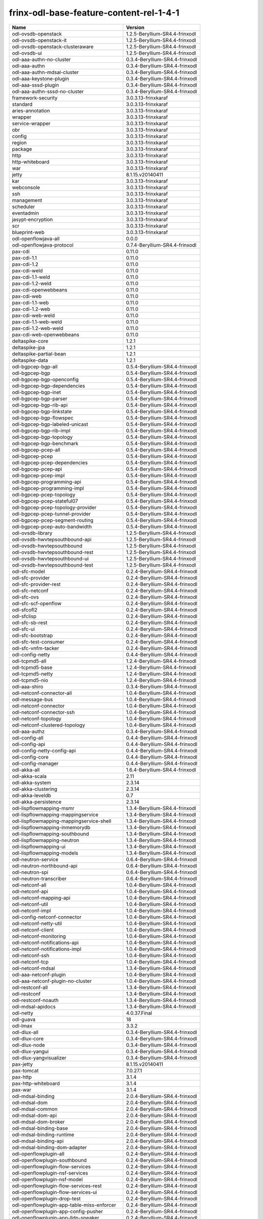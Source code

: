 
frinx-odl-base-feature-content-rel-1-4-1
========================================

.. list-table::
   :header-rows: 1

   * - Name
     - Version
   * - odl-ovsdb-openstack
     - 1.2.5-Beryllium-SR4.4-frinxodl
   * - odl-ovsdb-openstack-it
     - 1.2.5-Beryllium-SR4.4-frinxodl
   * - odl-ovsdb-openstack-clusteraware
     - 1.2.5-Beryllium-SR4.4-frinxodl
   * - odl-ovsdb-ui
     - 1.2.5-Beryllium-SR4.4-frinxodl
   * - odl-aaa-authn-no-cluster
     - 0.3.4-Beryllium-SR4.4-frinxodl
   * - odl-aaa-authn
     - 0.3.4-Beryllium-SR4.4-frinxodl
   * - odl-aaa-authn-mdsal-cluster
     - 0.3.4-Beryllium-SR4.4-frinxodl
   * - odl-aaa-keystone-plugin
     - 0.3.4-Beryllium-SR4.4-frinxodl
   * - odl-aaa-sssd-plugin
     - 0.3.4-Beryllium-SR4.4-frinxodl
   * - odl-aaa-authn-sssd-no-cluster
     - 0.3.4-Beryllium-SR4.4-frinxodl
   * - framework-security
     - 3.0.3.13-frinxkaraf
   * - standard
     - 3.0.3.13-frinxkaraf
   * - aries-annotation
     - 3.0.3.13-frinxkaraf
   * - wrapper
     - 3.0.3.13-frinxkaraf
   * - service-wrapper
     - 3.0.3.13-frinxkaraf
   * - obr
     - 3.0.3.13-frinxkaraf
   * - config
     - 3.0.3.13-frinxkaraf
   * - region
     - 3.0.3.13-frinxkaraf
   * - package
     - 3.0.3.13-frinxkaraf
   * - http
     - 3.0.3.13-frinxkaraf
   * - http-whiteboard
     - 3.0.3.13-frinxkaraf
   * - war
     - 3.0.3.13-frinxkaraf
   * - jetty
     - 8.1.15.v20140411
   * - kar
     - 3.0.3.13-frinxkaraf
   * - webconsole
     - 3.0.3.13-frinxkaraf
   * - ssh
     - 3.0.3.13-frinxkaraf
   * - management
     - 3.0.3.13-frinxkaraf
   * - scheduler
     - 3.0.3.13-frinxkaraf
   * - eventadmin
     - 3.0.3.13-frinxkaraf
   * - jasypt-encryption
     - 3.0.3.13-frinxkaraf
   * - scr
     - 3.0.3.13-frinxkaraf
   * - blueprint-web
     - 3.0.3.13-frinxkaraf
   * - odl-openflowjava-all
     - 0.0.0
   * - odl-openflowjava-protocol
     - 0.7.4-Beryllium-SR4.4-frinxodl
   * - pax-cdi
     - 0.11.0
   * - pax-cdi-1.1
     - 0.11.0
   * - pax-cdi-1.2
     - 0.11.0
   * - pax-cdi-weld
     - 0.11.0
   * - pax-cdi-1.1-weld
     - 0.11.0
   * - pax-cdi-1.2-weld
     - 0.11.0
   * - pax-cdi-openwebbeans
     - 0.11.0
   * - pax-cdi-web
     - 0.11.0
   * - pax-cdi-1.1-web
     - 0.11.0
   * - pax-cdi-1.2-web
     - 0.11.0
   * - pax-cdi-web-weld
     - 0.11.0
   * - pax-cdi-1.1-web-weld
     - 0.11.0
   * - pax-cdi-1.2-web-weld
     - 0.11.0
   * - pax-cdi-web-openwebbeans
     - 0.11.0
   * - deltaspike-core
     - 1.2.1
   * - deltaspike-jpa
     - 1.2.1
   * - deltaspike-partial-bean
     - 1.2.1
   * - deltaspike-data
     - 1.2.1
   * - odl-bgpcep-bgp-all
     - 0.5.4-Beryllium-SR4.4-frinxodl
   * - odl-bgpcep-bgp
     - 0.5.4-Beryllium-SR4.4-frinxodl
   * - odl-bgpcep-bgp-openconfig
     - 0.5.4-Beryllium-SR4.4-frinxodl
   * - odl-bgpcep-bgp-dependencies
     - 0.5.4-Beryllium-SR4.4-frinxodl
   * - odl-bgpcep-bgp-inet
     - 0.5.4-Beryllium-SR4.4-frinxodl
   * - odl-bgpcep-bgp-parser
     - 0.5.4-Beryllium-SR4.4-frinxodl
   * - odl-bgpcep-bgp-rib-api
     - 0.5.4-Beryllium-SR4.4-frinxodl
   * - odl-bgpcep-bgp-linkstate
     - 0.5.4-Beryllium-SR4.4-frinxodl
   * - odl-bgpcep-bgp-flowspec
     - 0.5.4-Beryllium-SR4.4-frinxodl
   * - odl-bgpcep-bgp-labeled-unicast
     - 0.5.4-Beryllium-SR4.4-frinxodl
   * - odl-bgpcep-bgp-rib-impl
     - 0.5.4-Beryllium-SR4.4-frinxodl
   * - odl-bgpcep-bgp-topology
     - 0.5.4-Beryllium-SR4.4-frinxodl
   * - odl-bgpcep-bgp-benchmark
     - 0.5.4-Beryllium-SR4.4-frinxodl
   * - odl-bgpcep-pcep-all
     - 0.5.4-Beryllium-SR4.4-frinxodl
   * - odl-bgpcep-pcep
     - 0.5.4-Beryllium-SR4.4-frinxodl
   * - odl-bgpcep-pcep-dependencies
     - 0.5.4-Beryllium-SR4.4-frinxodl
   * - odl-bgpcep-pcep-api
     - 0.5.4-Beryllium-SR4.4-frinxodl
   * - odl-bgpcep-pcep-impl
     - 0.5.4-Beryllium-SR4.4-frinxodl
   * - odl-bgpcep-programming-api
     - 0.5.4-Beryllium-SR4.4-frinxodl
   * - odl-bgpcep-programming-impl
     - 0.5.4-Beryllium-SR4.4-frinxodl
   * - odl-bgpcep-pcep-topology
     - 0.5.4-Beryllium-SR4.4-frinxodl
   * - odl-bgpcep-pcep-stateful07
     - 0.5.4-Beryllium-SR4.4-frinxodl
   * - odl-bgpcep-pcep-topology-provider
     - 0.5.4-Beryllium-SR4.4-frinxodl
   * - odl-bgpcep-pcep-tunnel-provider
     - 0.5.4-Beryllium-SR4.4-frinxodl
   * - odl-bgpcep-pcep-segment-routing
     - 0.5.4-Beryllium-SR4.4-frinxodl
   * - odl-bgpcep-pcep-auto-bandwidth
     - 0.5.4-Beryllium-SR4.4-frinxodl
   * - odl-ovsdb-library
     - 1.2.5-Beryllium-SR4.4-frinxodl
   * - odl-ovsdb-hwvtepsouthbound-api
     - 1.2.5-Beryllium-SR4.4-frinxodl
   * - odl-ovsdb-hwvtepsouthbound
     - 1.2.5-Beryllium-SR4.4-frinxodl
   * - odl-ovsdb-hwvtepsouthbound-rest
     - 1.2.5-Beryllium-SR4.4-frinxodl
   * - odl-ovsdb-hwvtepsouthbound-ui
     - 1.2.5-Beryllium-SR4.4-frinxodl
   * - odl-ovsdb-hwvtepsouthbound-test
     - 1.2.5-Beryllium-SR4.4-frinxodl
   * - odl-sfc-model
     - 0.2.4-Beryllium-SR4.4-frinxodl
   * - odl-sfc-provider
     - 0.2.4-Beryllium-SR4.4-frinxodl
   * - odl-sfc-provider-rest
     - 0.2.4-Beryllium-SR4.4-frinxodl
   * - odl-sfc-netconf
     - 0.2.4-Beryllium-SR4.4-frinxodl
   * - odl-sfc-ovs
     - 0.2.4-Beryllium-SR4.4-frinxodl
   * - odl-sfc-scf-openflow
     - 0.2.4-Beryllium-SR4.4-frinxodl
   * - odl-sfcofl2
     - 0.2.4-Beryllium-SR4.4-frinxodl
   * - odl-sfclisp
     - 0.2.4-Beryllium-SR4.4-frinxodl
   * - odl-sfc-sb-rest
     - 0.2.4-Beryllium-SR4.4-frinxodl
   * - odl-sfc-ui
     - 0.2.4-Beryllium-SR4.4-frinxodl
   * - odl-sfc-bootstrap
     - 0.2.4-Beryllium-SR4.4-frinxodl
   * - odl-sfc-test-consumer
     - 0.2.4-Beryllium-SR4.4-frinxodl
   * - odl-sfc-vnfm-tacker
     - 0.2.4-Beryllium-SR4.4-frinxodl
   * - odl-config-netty
     - 0.4.4-Beryllium-SR4.4-frinxodl
   * - odl-tcpmd5-all
     - 1.2.4-Beryllium-SR4.4-frinxodl
   * - odl-tcpmd5-base
     - 1.2.4-Beryllium-SR4.4-frinxodl
   * - odl-tcpmd5-netty
     - 1.2.4-Beryllium-SR4.4-frinxodl
   * - odl-tcpmd5-nio
     - 1.2.4-Beryllium-SR4.4-frinxodl
   * - odl-aaa-shiro
     - 0.3.4-Beryllium-SR4.4-frinxodl
   * - odl-netconf-connector-all
     - 1.0.4-Beryllium-SR4.4-frinxodl
   * - odl-message-bus
     - 1.0.4-Beryllium-SR4.4-frinxodl
   * - odl-netconf-connector
     - 1.0.4-Beryllium-SR4.4-frinxodl
   * - odl-netconf-connector-ssh
     - 1.0.4-Beryllium-SR4.4-frinxodl
   * - odl-netconf-topology
     - 1.0.4-Beryllium-SR4.4-frinxodl
   * - odl-netconf-clustered-topology
     - 1.0.4-Beryllium-SR4.4-frinxodl
   * - odl-aaa-authz
     - 0.3.4-Beryllium-SR4.4-frinxodl
   * - odl-config-all
     - 0.4.4-Beryllium-SR4.4-frinxodl
   * - odl-config-api
     - 0.4.4-Beryllium-SR4.4-frinxodl
   * - odl-config-netty-config-api
     - 0.4.4-Beryllium-SR4.4-frinxodl
   * - odl-config-core
     - 0.4.4-Beryllium-SR4.4-frinxodl
   * - odl-config-manager
     - 0.4.4-Beryllium-SR4.4-frinxodl
   * - odl-akka-all
     - 1.6.4-Beryllium-SR4.4-frinxodl
   * - odl-akka-scala
     - 2.11
   * - odl-akka-system
     - 2.3.14
   * - odl-akka-clustering
     - 2.3.14
   * - odl-akka-leveldb
     - 0.7
   * - odl-akka-persistence
     - 2.3.14
   * - odl-lispflowmapping-msmr
     - 1.3.4-Beryllium-SR4.4-frinxodl
   * - odl-lispflowmapping-mappingservice
     - 1.3.4-Beryllium-SR4.4-frinxodl
   * - odl-lispflowmapping-mappingservice-shell
     - 1.3.4-Beryllium-SR4.4-frinxodl
   * - odl-lispflowmapping-inmemorydb
     - 1.3.4-Beryllium-SR4.4-frinxodl
   * - odl-lispflowmapping-southbound
     - 1.3.4-Beryllium-SR4.4-frinxodl
   * - odl-lispflowmapping-neutron
     - 1.3.4-Beryllium-SR4.4-frinxodl
   * - odl-lispflowmapping-ui
     - 1.3.4-Beryllium-SR4.4-frinxodl
   * - odl-lispflowmapping-models
     - 1.3.4-Beryllium-SR4.4-frinxodl
   * - odl-neutron-service
     - 0.6.4-Beryllium-SR4.4-frinxodl
   * - odl-neutron-northbound-api
     - 0.6.4-Beryllium-SR4.4-frinxodl
   * - odl-neutron-spi
     - 0.6.4-Beryllium-SR4.4-frinxodl
   * - odl-neutron-transcriber
     - 0.6.4-Beryllium-SR4.4-frinxodl
   * - odl-netconf-all
     - 1.0.4-Beryllium-SR4.4-frinxodl
   * - odl-netconf-api
     - 1.0.4-Beryllium-SR4.4-frinxodl
   * - odl-netconf-mapping-api
     - 1.0.4-Beryllium-SR4.4-frinxodl
   * - odl-netconf-util
     - 1.0.4-Beryllium-SR4.4-frinxodl
   * - odl-netconf-impl
     - 1.0.4-Beryllium-SR4.4-frinxodl
   * - odl-config-netconf-connector
     - 1.0.4-Beryllium-SR4.4-frinxodl
   * - odl-netconf-netty-util
     - 1.0.4-Beryllium-SR4.4-frinxodl
   * - odl-netconf-client
     - 1.0.4-Beryllium-SR4.4-frinxodl
   * - odl-netconf-monitoring
     - 1.0.4-Beryllium-SR4.4-frinxodl
   * - odl-netconf-notifications-api
     - 1.0.4-Beryllium-SR4.4-frinxodl
   * - odl-netconf-notifications-impl
     - 1.0.4-Beryllium-SR4.4-frinxodl
   * - odl-netconf-ssh
     - 1.0.4-Beryllium-SR4.4-frinxodl
   * - odl-netconf-tcp
     - 1.0.4-Beryllium-SR4.4-frinxodl
   * - odl-netconf-mdsal
     - 1.3.4-Beryllium-SR4.4-frinxodl
   * - odl-aaa-netconf-plugin
     - 1.0.4-Beryllium-SR4.4-frinxodl
   * - odl-aaa-netconf-plugin-no-cluster
     - 1.0.4-Beryllium-SR4.4-frinxodl
   * - odl-restconf-all
     - 1.3.4-Beryllium-SR4.4-frinxodl
   * - odl-restconf
     - 1.3.4-Beryllium-SR4.4-frinxodl
   * - odl-restconf-noauth
     - 1.3.4-Beryllium-SR4.4-frinxodl
   * - odl-mdsal-apidocs
     - 1.3.4-Beryllium-SR4.4-frinxodl
   * - odl-netty
     - 4.0.37.Final
   * - odl-guava
     - 18
   * - odl-lmax
     - 3.3.2
   * - odl-dlux-all
     - 0.3.4-Beryllium-SR4.4-frinxodl
   * - odl-dlux-core
     - 0.3.4-Beryllium-SR4.4-frinxodl
   * - odl-dlux-node
     - 0.3.4-Beryllium-SR4.4-frinxodl
   * - odl-dlux-yangui
     - 0.3.4-Beryllium-SR4.4-frinxodl
   * - odl-dlux-yangvisualizer
     - 0.3.4-Beryllium-SR4.4-frinxodl
   * - pax-jetty
     - 8.1.15.v20140411
   * - pax-tomcat
     - 7.0.27.1
   * - pax-http
     - 3.1.4
   * - pax-http-whiteboard
     - 3.1.4
   * - pax-war
     - 3.1.4
   * - odl-mdsal-binding
     - 2.0.4-Beryllium-SR4.4-frinxodl
   * - odl-mdsal-dom
     - 2.0.4-Beryllium-SR4.4-frinxodl
   * - odl-mdsal-common
     - 2.0.4-Beryllium-SR4.4-frinxodl
   * - odl-mdsal-dom-api
     - 2.0.4-Beryllium-SR4.4-frinxodl
   * - odl-mdsal-dom-broker
     - 2.0.4-Beryllium-SR4.4-frinxodl
   * - odl-mdsal-binding-base
     - 2.0.4-Beryllium-SR4.4-frinxodl
   * - odl-mdsal-binding-runtime
     - 2.0.4-Beryllium-SR4.4-frinxodl
   * - odl-mdsal-binding-api
     - 2.0.4-Beryllium-SR4.4-frinxodl
   * - odl-mdsal-binding-dom-adapter
     - 2.0.4-Beryllium-SR4.4-frinxodl
   * - odl-openflowplugin-all
     - 0.2.4-Beryllium-SR4.4-frinxodl
   * - odl-openflowplugin-southbound
     - 0.2.4-Beryllium-SR4.4-frinxodl
   * - odl-openflowplugin-flow-services
     - 0.2.4-Beryllium-SR4.4-frinxodl
   * - odl-openflowplugin-nsf-services
     - 0.2.4-Beryllium-SR4.4-frinxodl
   * - odl-openflowplugin-nsf-model
     - 0.2.4-Beryllium-SR4.4-frinxodl
   * - odl-openflowplugin-flow-services-rest
     - 0.2.4-Beryllium-SR4.4-frinxodl
   * - odl-openflowplugin-flow-services-ui
     - 0.2.4-Beryllium-SR4.4-frinxodl
   * - odl-openflowplugin-drop-test
     - 0.2.4-Beryllium-SR4.4-frinxodl
   * - odl-openflowplugin-app-table-miss-enforcer
     - 0.2.4-Beryllium-SR4.4-frinxodl
   * - odl-openflowplugin-app-config-pusher
     - 0.2.4-Beryllium-SR4.4-frinxodl
   * - odl-openflowplugin-app-lldp-speaker
     - 0.2.4-Beryllium-SR4.4-frinxodl
   * - odl-openflowplugin-app-bulk-o-matic
     - 0.2.4-Beryllium-SR4.4-frinxodl
   * - odl-mdsal-all
     - 1.3.4-Beryllium-SR4.4-frinxodl
   * - odl-mdsal-common
     - 1.3.4-Beryllium-SR4.4-frinxodl
   * - odl-mdsal-broker-local
     - 1.3.4-Beryllium-SR4.4-frinxodl
   * - odl-toaster
     - 1.3.4-Beryllium-SR4.4-frinxodl
   * - odl-mdsal-xsql
     - 1.3.4-Beryllium-SR4.4-frinxodl
   * - odl-mdsal-clustering-commons
     - 1.3.4-Beryllium-SR4.4-frinxodl
   * - odl-mdsal-distributed-datastore
     - 1.3.4-Beryllium-SR4.4-frinxodl
   * - odl-mdsal-remoterpc-connector
     - 1.3.4-Beryllium-SR4.4-frinxodl
   * - odl-mdsal-broker
     - 1.3.4-Beryllium-SR4.4-frinxodl
   * - odl-mdsal-clustering
     - 1.3.4-Beryllium-SR4.4-frinxodl
   * - odl-clustering-test-app
     - 1.3.4-Beryllium-SR4.4-frinxodl
   * - odl-message-bus-collector
     - 1.3.4-Beryllium-SR4.4-frinxodl
   * - odl-topoprocessing-framework
     - 0.1.4-Beryllium-SR4.4-frinxodl
   * - odl-topoprocessing-mlmt
     - 0.1.4-Beryllium-SR4.4-frinxodl
   * - odl-topoprocessing-network-topology
     - 0.1.4-Beryllium-SR4.4-frinxodl
   * - odl-topoprocessing-inventory
     - 0.1.4-Beryllium-SR4.4-frinxodl
   * - odl-topoprocessing-i2rs
     - 0.1.4-Beryllium-SR4.4-frinxodl
   * - odl-topoprocessing-inventory-rendering
     - 0.1.4-Beryllium-SR4.4-frinxodl
   * - odl-openflowplugin-nxm-extensions-li
     - 0.2.4-Beryllium-SR4.4-frinxodl
   * - spring-dm
     - 1.2.1
   * - spring-dm-web
     - 1.2.1
   * - spring
     - 3.1.4.RELEASE
   * - spring-aspects
     - 3.1.4.RELEASE
   * - spring-instrument
     - 3.1.4.RELEASE
   * - spring-jdbc
     - 3.1.4.RELEASE
   * - spring-jms
     - 3.1.4.RELEASE
   * - spring-struts
     - 3.1.4.RELEASE
   * - spring-test
     - 3.1.4.RELEASE
   * - spring-orm
     - 3.1.4.RELEASE
   * - spring-oxm
     - 3.1.4.RELEASE
   * - spring-tx
     - 3.1.4.RELEASE
   * - spring-web
     - 3.1.4.RELEASE
   * - spring-web-portlet
     - 3.1.4.RELEASE
   * - spring
     - 3.2.11.RELEASE_1
   * - spring-aspects
     - 3.2.11.RELEASE_1
   * - spring-instrument
     - 3.2.11.RELEASE_1
   * - spring-jdbc
     - 3.2.11.RELEASE_1
   * - spring-jms
     - 3.2.11.RELEASE_1
   * - spring-struts
     - 3.2.11.RELEASE_1
   * - spring-test
     - 3.2.11.RELEASE_1
   * - spring-orm
     - 3.2.11.RELEASE_1
   * - spring-oxm
     - 3.2.11.RELEASE_1
   * - spring-tx
     - 3.2.11.RELEASE_1
   * - spring-web
     - 3.2.11.RELEASE_1
   * - spring-web-portlet
     - 3.2.11.RELEASE_1
   * - spring
     - 4.0.7.RELEASE_1
   * - spring-aspects
     - 4.0.7.RELEASE_1
   * - spring-instrument
     - 4.0.7.RELEASE_1
   * - spring-jdbc
     - 4.0.7.RELEASE_1
   * - spring-jms
     - 4.0.7.RELEASE_1
   * - spring-test
     - 4.0.7.RELEASE_1
   * - spring-orm
     - 4.0.7.RELEASE_1
   * - spring-oxm
     - 4.0.7.RELEASE_1
   * - spring-tx
     - 4.0.7.RELEASE_1
   * - spring-web
     - 4.0.7.RELEASE_1
   * - spring-web-portlet
     - 4.0.7.RELEASE_1
   * - spring-websocket
     - 4.0.7.RELEASE_1
   * - spring
     - 4.1.2.RELEASE_1
   * - spring-aspects
     - 4.1.2.RELEASE_1
   * - spring-instrument
     - 4.1.2.RELEASE_1
   * - spring-jdbc
     - 4.1.2.RELEASE_1
   * - spring-jms
     - 4.1.2.RELEASE_1
   * - spring-test
     - 4.1.2.RELEASE_1
   * - spring-orm
     - 4.1.2.RELEASE_1
   * - spring-oxm
     - 4.1.2.RELEASE_1
   * - spring-tx
     - 4.1.2.RELEASE_1
   * - spring-web
     - 4.1.2.RELEASE_1
   * - spring-web-portlet
     - 4.1.2.RELEASE_1
   * - spring-websocket
     - 4.1.2.RELEASE_1
   * - spring-security
     - 3.1.4.RELEASE
   * - gemini-blueprint
     - 1.0.0.RELEASE
   * - odl-bgpcep-dependencies
     - 0.5.4-Beryllium-SR4.4-frinxodl
   * - odl-bgpcep-data-change-counter
     - 0.5.4-Beryllium-SR4.4-frinxodl
   * - odl-bgpcep-rsvp
     - 0.5.4-Beryllium-SR4.4-frinxodl
   * - odl-bgpcep-rsvp-dependencies
     - 0.5.4-Beryllium-SR4.4-frinxodl
   * - odl-openflowplugin-nxm-extensions
     - 0.2.4-Beryllium-SR4.4-frinxodl
   * - odl-aaa-api
     - 0.3.4-Beryllium-SR4.4-frinxodl
   * - odl-tsdr-hsqldb-all
     - 1.1.4-Beryllium-SR4.4-frinxodl
   * - odl-tsdr-openflow-statistics-collector
     - 1.1.4-Beryllium-SR4.4-frinxodl
   * - odl-tsdr-netflow-statistics-collector
     - 1.1.4-Beryllium-SR4.4-frinxodl
   * - odl-tsdr-controller-metrics-collector
     - 1.1.4-Beryllium-SR4.4-frinxodl
   * - odl-tsdr-snmp-data-collector
     - 1.1.4-Beryllium-SR4.4-frinxodl
   * - odl-tsdr-syslog-collector
     - 1.1.4-Beryllium-SR4.4-frinxodl
   * - odl-tsdr-core
     - 1.1.4-Beryllium-SR4.4-frinxodl
   * - odl-hbaseclient
     - 0.94.15
   * - odl-tsdr-hbase
     - 1.1.4-Beryllium-SR4.4-frinxodl
   * - odl-tsdr-cassandra
     - 1.1.4-Beryllium-SR4.4-frinxodl
   * - odl-tsdr-hsqldb
     - 1.1.4-Beryllium-SR4.4-frinxodl
   * - odl-tsdr-elasticsearch
     - 1.1.4-Beryllium-SR4.4-frinxodl
   * - odl-mdsal-models
     - 0.8.4-Beryllium-SR4.4-frinxodl
   * - odl-protocol-framework
     - 0.7.4-Beryllium-SR4.4-frinxodl
   * - odl-bgpcep-bmp
     - 0.5.4-Beryllium-SR4.4-frinxodl
   * - odl-groupbasedpolicy-clustered
     - 0.3.4-Beryllium-SR4.4-frinxodl
   * - odl-groupbasedpolicy-base
     - 0.3.4-Beryllium-SR4.4-frinxodl
   * - odl-groupbasedpolicy-ofoverlay
     - 0.3.4-Beryllium-SR4.4-frinxodl
   * - odl-groupbasedpolicy-ovssfc
     - 0.3.4-Beryllium-SR4.4-frinxodl
   * - odl-groupbasedpolicy-faas
     - 0.3.4-Beryllium-SR4.4-frinxodl
   * - odl-groupbasedpolicy-iovisor
     - 0.3.4-Beryllium-SR4.4-frinxodl
   * - odl-groupbasedpolicy-netconf
     - 0.3.4-Beryllium-SR4.4-frinxodl
   * - odl-groupbasedpolicy-neutronmapper
     - 0.3.4-Beryllium-SR4.4-frinxodl
   * - odl-groupbasedpolicy-uibackend
     - 0.3.4-Beryllium-SR4.4-frinxodl
   * - odl-groupbasedpolicy-ui
     - 0.3.4-Beryllium-SR4.4-frinxodl
   * - odl-openflowplugin-all-li
     - 0.2.4-Beryllium-SR4.4-frinxodl
   * - odl-openflowplugin-southbound-li
     - 0.2.4-Beryllium-SR4.4-frinxodl
   * - odl-openflowplugin-flow-services-li
     - 0.2.4-Beryllium-SR4.4-frinxodl
   * - odl-openflowplugin-nsf-services-li
     - 0.2.4-Beryllium-SR4.4-frinxodl
   * - odl-openflowplugin-nsf-model-li
     - 0.2.4-Beryllium-SR4.4-frinxodl
   * - odl-openflowplugin-flow-services-rest-li
     - 0.2.4-Beryllium-SR4.4-frinxodl
   * - odl-openflowplugin-flow-services-ui-li
     - 0.2.4-Beryllium-SR4.4-frinxodl
   * - odl-openflowplugin-drop-test-li
     - 0.2.4-Beryllium-SR4.4-frinxodl
   * - odl-openflowplugin-app-table-miss-enforcer-li
     - 0.2.4-Beryllium-SR4.4-frinxodl
   * - odl-openflowplugin-app-config-pusher-li
     - 0.2.4-Beryllium-SR4.4-frinxodl
   * - odl-openflowplugin-app-lldp-speaker-li
     - 0.2.4-Beryllium-SR4.4-frinxodl
   * - odl-openflowplugin-app-bulk-o-matic-li
     - 0.2.4-Beryllium-SR4.4-frinxodl
   * - odl-ovsdb-southbound-api
     - 1.2.5-Beryllium-SR4.4-frinxodl
   * - odl-ovsdb-southbound-impl
     - 1.2.5-Beryllium-SR4.4-frinxodl
   * - odl-ovsdb-southbound-impl-rest
     - 1.2.5-Beryllium-SR4.4-frinxodl
   * - odl-ovsdb-southbound-impl-ui
     - 1.2.5-Beryllium-SR4.4-frinxodl
   * - odl-ovsdb-southbound-test
     - 1.2.5-Beryllium-SR4.4-frinxodl
   * - odl-config-persister-all
     - 0.4.4-Beryllium-SR4.4-frinxodl
   * - odl-config-persister
     - 0.4.4-Beryllium-SR4.4-frinxodl
   * - odl-config-startup
     - 0.4.4-Beryllium-SR4.4-frinxodl
   * - odl-config-manager-facade-xml
     - 0.4.4-Beryllium-SR4.4-frinxodl
   * - odl-snmp-plugin
     - 1.1.4-Beryllium-SR4.4-frinxodl
   * - odl-extras-all
     - 1.6.4-Beryllium-SR4.4-frinxodl
   * - odl-jolokia
     - 1.6.4-Beryllium-SR4.4-frinxodl
   * - odl-l2switch-all
     - 0.3.4-Beryllium-SR4.4-frinxodl
   * - odl-l2switch-switch
     - 0.3.4-Beryllium-SR4.4-frinxodl
   * - odl-l2switch-switch-rest
     - 0.3.4-Beryllium-SR4.4-frinxodl
   * - odl-l2switch-switch-ui
     - 0.3.4-Beryllium-SR4.4-frinxodl
   * - odl-l2switch-hosttracker
     - 0.3.4-Beryllium-SR4.4-frinxodl
   * - odl-l2switch-addresstracker
     - 0.3.4-Beryllium-SR4.4-frinxodl
   * - odl-l2switch-arphandler
     - 0.3.4-Beryllium-SR4.4-frinxodl
   * - odl-l2switch-loopremover
     - 0.3.4-Beryllium-SR4.4-frinxodl
   * - odl-l2switch-packethandler
     - 0.3.4-Beryllium-SR4.4-frinxodl
   * - frinx-installer-backend
     - 1.4.1.frinx
   * - frinx-installer-gui
     - 1.4.1.frinx
   * - odl-tsdr-jvm-statistics-collector
     - 1.4.1.frinx
   * - odl-faas-base
     - 1.0.4-Beryllium-SR4.4-frinxodl
   * - odl-faas-all
     - 1.0.4-Beryllium-SR4.4-frinxodl
   * - odl-faas-vxlan-fabric
     - 1.0.4-Beryllium-SR4.4-frinxodl
   * - odl-faas-vxlan-ovs-adapter
     - 1.0.4-Beryllium-SR4.4-frinxodl
   * - odl-faas-uln-mapper
     - 1.0.4-Beryllium-SR4.4-frinxodl
   * - odl-faas-fabricmgr
     - 1.0.4-Beryllium-SR4.4-frinxodl
   * - transaction
     - 1.0.0
   * - transaction
     - 1.0.1
   * - transaction
     - 1.1.1
   * - connector
     - 2.2.2
   * - connector
     - 3.1.1
   * - jpa
     - 2.0.0
   * - jpa
     - 2.1.0
   * - openjpa
     - 2.2.2
   * - openjpa
     - 2.3.0
   * - hibernate
     - 3.3.2.GA
   * - hibernate
     - 4.2.15.Final
   * - hibernate-envers
     - 4.2.15.Final
   * - hibernate
     - 4.3.6.Final
   * - hibernate-envers
     - 4.3.6.Final
   * - hibernate-validator
     - 5.0.3.Final
   * - jndi
     - 3.0.3.13-frinxkaraf
   * - jdbc
     - 3.0.3.13-frinxkaraf
   * - jms
     - 3.0.3.13-frinxkaraf
   * - openwebbeans
     - 0.11.0
   * - weld
     - 0.11.0
   * - application-without-isolation
     - 1.0.0
   * - odl-yangtools-yang-data
     - 0.8.4-Beryllium-SR4.4-frinxodl
   * - odl-yangtools-common
     - 0.8.4-Beryllium-SR4.4-frinxodl
   * - odl-yangtools-yang-parser
     - 0.8.4-Beryllium-SR4.4-frinxodl

